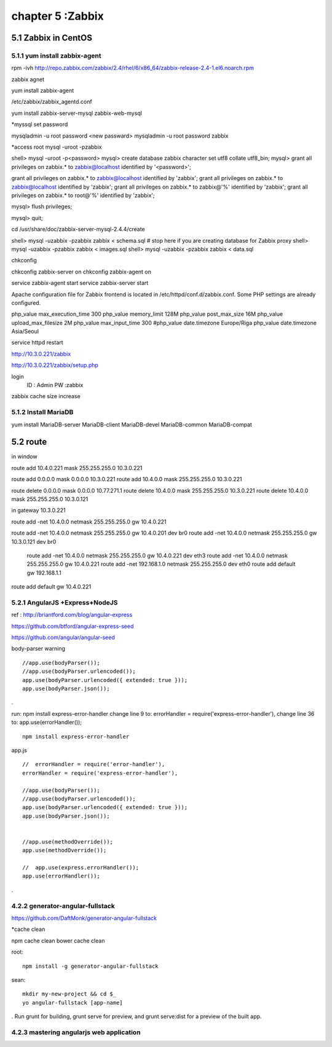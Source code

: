 .. _`LinuxCMD`:

chapter 5 :Zabbix
============================


5.1 Zabbix in CentOS
------------------------



5.1.1 yum install zabbix-agent
~~~~~~~~~~~~~~~~~~~~~~~~~~~~~~~~~~~~~~~~~~~

rpm -ivh http://repo.zabbix.com/zabbix/2.4/rhel/6/x86_64/zabbix-release-2.4-1.el6.noarch.rpm

zabbix agnet

yum install zabbix-agent

/etc/zabbix/zabbix_agentd.conf


yum install zabbix-server-mysql zabbix-web-mysql

*myssql set password

mysqladmin -u root password <new passward>
mysqladmin -u root password zabbix

*access root
mysql -uroot -pzabbix


shell> mysql -uroot -p<password>
mysql> create database zabbix character set utf8 collate utf8_bin;
mysql> grant all privileges on zabbix.* to zabbix@localhost identified by '<password>';

grant all privileges on zabbix.* to zabbix@localhost identified by 'zabbix';
grant all privileges on zabbix.* to zabbix@localhost identified by 'zabbix';
grant all privileges on zabbix.* to zabbix@'%' identified by 'zabbix';
grant all privileges on zabbix.* to root@'%' identified by 'zabbix';

mysql> flush privileges;

mysql> quit;

cd /usr/share/doc/zabbix-server-mysql-2.4.4/create


shell> mysql -uzabbix -pzabbix zabbix < schema.sql
# stop here if you are creating database for Zabbix proxy
shell> mysql -uzabbix -pzabbix zabbix < images.sql
shell> mysql -uzabbix -pzabbix zabbix < data.sql

chkconfig

chkconfig zabbix-server on
chkconfig zabbix-agent on

service zabbix-agent start
service zabbix-server start

Apache configuration file for Zabbix frontend is located in /etc/httpd/conf.d/zabbix.conf.
Some PHP settings are already configured.

php_value max_execution_time 300
php_value memory_limit 128M
php_value post_max_size 16M
php_value upload_max_filesize 2M
php_value max_input_time 300
#php_value date.timezone Europe/Riga
php_value date.timezone Asia/Seoul

service httpd restart

http://10.3.0.221/zabbix

http://10.3.0.221/zabbix/setup.php

login
  ID : Admin
  PW :zabbix


zabbix cache size increase

5.1.2 Install MariaDB
~~~~~~~~~~~~~~~~~~~~~~~~~~~~~~~~~~

yum install MariaDB-server MariaDB-client  MariaDB-devel MariaDB-common MariaDB-compat




5.2 route
------------------------

in window

route add  10.4.0.221 mask 255.255.255.0 10.3.0.221


route add 0.0.0.0 mask 0.0.0.0 10.3.0.221
route add 10.4.0.0 mask 255.255.255.0 10.3.0.221

route delete 0.0.0.0 mask 0.0.0.0  10.77.271.1
route delete  10.4.0.0 mask 255.255.255.0 10.3.0.221
route delete  10.4.0.0 mask 255.255.255.0 10.3.0.121


in gateway  10.3.0.221

route add -net 10.4.0.0 netmask 255.255.255.0 gw 10.4.0.221


route add -net 10.4.0.0 netmask 255.255.255.0 gw 10.4.0.201 dev br0
route add -net 10.4.0.0 netmask 255.255.255.0 gw 10.3.0.121 dev br0

 route add -net 10.4.0.0 netmask 255.255.255.0 gw 10.4.0.221 dev eth3
 route add -net 10.4.0.0 netmask 255.255.255.0 gw 10.4.0.221
 route add -net 192.168.1.0 netmask 255.255.255.0 dev eth0
 route add default gw 192.168.1.1




route add default gw 10.4.0.221







5.2.1 AngularJS +Express+NodeJS
~~~~~~~~~~~~~~~~~~~~~~~~~~~~~~~~~~

ref : http://briantford.com/blog/angular-express

https://github.com/btford/angular-express-seed

https://github.com/angular/angular-seed


body-parser warning

::

    //app.use(bodyParser());
    //app.use(bodyParser.urlencoded());
    app.use(bodyParser.urlencoded({ extended: true }));
    app.use(bodyParser.json());

.

run: npm install express-error-handler
change line 9 to: errorHandler = require('express-error-handler'),
change line 36 to: app.use(errorHandler());

::

    npm install express-error-handler

app.js
::

    //  errorHandler = require('error-handler'),
    errorHandler = require('express-error-handler'),

    //app.use(bodyParser());
    //app.use(bodyParser.urlencoded());
    app.use(bodyParser.urlencoded({ extended: true }));
    app.use(bodyParser.json());


    //app.use(methodOverride());
    app.use(methodOverride());

    //  app.use(express.errorHandler());
    app.use(errorHandler());

.

4.2.2 generator-angular-fullstack
~~~~~~~~~~~~~~~~~~~~~~~~~~~~~~~~~~~~~


https://github.com/DaftMonk/generator-angular-fullstack

*cache clean

npm cache clean
bower cache clean



root:

::

    npm install -g generator-angular-fullstack



sean:
::

    mkdir my-new-project && cd $_
    yo angular-fullstack [app-name]

.
Run grunt for building, grunt serve for preview, and grunt serve:dist for a preview of the built app.





4.2.3 mastering angularjs web application
~~~~~~~~~~~~~~~~~~~~~~~~~~~~~~~~~~~~~~~~~~~


